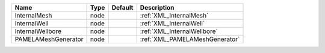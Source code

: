 

=================== ==== ======= ============================== 
Name                Type Default Description                    
=================== ==== ======= ============================== 
InternalMesh        node         :ref:`XML_InternalMesh`        
InternalWell        node         :ref:`XML_InternalWell`        
InternalWellbore    node         :ref:`XML_InternalWellbore`    
PAMELAMeshGenerator node         :ref:`XML_PAMELAMeshGenerator` 
=================== ==== ======= ============================== 


